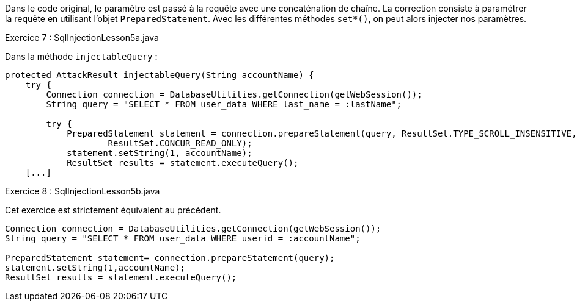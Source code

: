 Dans le code original, le paramètre est passé à la requête avec une concaténation de chaîne.
La correction consiste à paramétrer la requête en utilisant l'objet `PreparedStatement`.
Avec les différentes méthodes `set*()`, on peut alors injecter nos paramètres.

.Exercice 7 : SqlInjectionLesson5a.java

Dans la méthode `injectableQuery` :

[source,java]
----
protected AttackResult injectableQuery(String accountName) {
    try {
        Connection connection = DatabaseUtilities.getConnection(getWebSession());
        String query = "SELECT * FROM user_data WHERE last_name = :lastName";

        try {
            PreparedStatement statement = connection.prepareStatement(query, ResultSet.TYPE_SCROLL_INSENSITIVE,
                    ResultSet.CONCUR_READ_ONLY);
            statement.setString(1, accountName);
            ResultSet results = statement.executeQuery();
    [...]
----

.Exercice 8 : SqlInjectionLesson5b.java

Cet exercice est strictement équivalent au précédent.

[source,java]
----
Connection connection = DatabaseUtilities.getConnection(getWebSession());
String query = "SELECT * FROM user_data WHERE userid = :accountName";

PreparedStatement statement= connection.prepareStatement(query);
statement.setString(1,accountName);
ResultSet results = statement.executeQuery();
----
